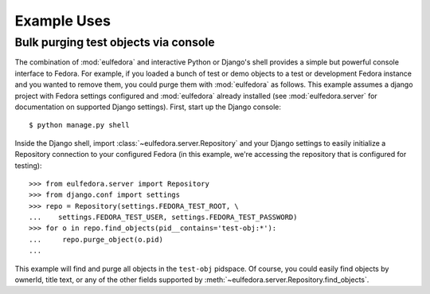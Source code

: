 Example Uses
============

Bulk purging test objects via console
^^^^^^^^^^^^^^^^^^^^^^^^^^^^^^^^^^^^^

The combination of :mod:`eulfedora` and interactive Python or Django's
shell provides a simple but powerful console interface to Fedora.  For
example, if you loaded a bunch of test or demo objects to a test or
development Fedora instance and you wanted to remove them, you could
purge them with :mod:`eulfedora` as follows.  This example assumes a
django project with Fedora settings configured and :mod:`eulfedora`
already installed (see :mod:`eulfedora.server` for documentation on
supported Django settings).  First, start up the Django console::

    $ python manage.py shell

Inside the Django shell, import :class:`~eulfedora.server.Repository`
and your Django settings to easily initialize a Repository connection
to your configured Fedora (in this example, we're accessing the
repository that is configured for testing)::

    >>> from eulfedora.server import Repository
    >>> from django.conf import settings
    >>> repo = Repository(settings.FEDORA_TEST_ROOT, \
    ...    settings.FEDORA_TEST_USER, settings.FEDORA_TEST_PASSWORD)
    >>> for o in repo.find_objects(pid__contains='test-obj:*'):
    ...     repo.purge_object(o.pid)
    ...         

This example will find and purge all objects in the ``test-obj``
pidspace.  Of course, you could easily find objects by ownerId, title
text, or any of the other fields supported by
:meth:`~eulfedora.server.Repository.find_objects`.

.. note:

  This example uses Django settings and shell for convenience, but the
  same thing would work pretty simply in a standard Python shell.


